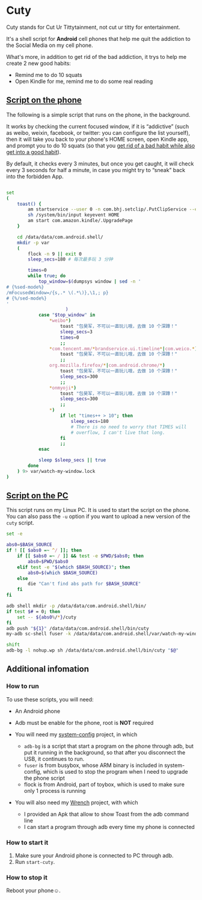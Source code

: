 * Cuty

Cuty stands for Cut Ur Tittytainment, not cut ur titty for entertainment.

It's a shell script for *Android* cell phones that help me quit the addiction to the Social Media on my cell phone.

What's more, in addition to get rid of the bad addiction, it trys to help me create 2 new good habits:

- Remind me to do 10 squats
- Open Kindle for me, remind me to do some real reading

** [[https://github.com/baohaojun/cuty/blob/master/watch-phone.sh][Script on the phone]]

The following is a simple script that runs on the phone, in the background.

It works by checking the current focused window, if it is “addictive” (such as weibo, weixin, facebook, or twitter: you can configure the list yourself), then it will take you back to your phone's HOME screen, open Kindle app, and prompt you to do 10 squats (so that you [[https://www.youtube.com/watch?v=N60bMFqkcpU][get rid of a bad habit while also get into a good habit]]).

By default, it checks every 3 minutes, but once you get caught, it will check every 3 seconds for half a minute, in case you might try to “sneak” back into the forbidden App.

#+name: script-on-phone
#+BEGIN_SRC sh :tangle ~/src/github/cuty/cuty :comments link :shebang "#!/system/bin/sh" :noweb yes

  set
  (
      toast() {
          am startservice --user 0 -n com.bhj.setclip/.PutClipService --es toast "$1"
          sh /system/bin/input keyevent HOME
          am start com.amazon.kindle/.UpgradePage
      }

      cd /data/data/com.android.shell/
      mkdir -p var
      (
          flock -n 9 || exit 0
          sleep_secs=180 # 每次最多玩 3 分钟

          times=0
          while true; do
              top_window=$(dumpsys window | sed -n '
  # {%sed-mode%}
  /mFocusedWindow=/{s,.* \(.*\)},\1,; p}
  # {%/sed-mode%}
  '
                        )
              case "$top_window" in
                  ,*weibo*)
                      toast "包昊军，不可以一直玩儿哦，去做 10 个深蹲！"
                      sleep_secs=3
                      times=0
                      ;;
                  ,*com.tencent.mm/*brandservice.ui.timeline*|com.weico.*)
                      toast "包昊军，不可以一直玩儿哦，去做 10 个深蹲！"
                      ;;
                  org.mozilla.firefox/*|com.android.chrome/*)
                      toast "包昊军，不可以一直玩儿哦，去做 10 个深蹲！"
                      sleep_secs=300
                      ;;
                  ,*onmyoji*)
                      toast "包昊军，不可以一直玩儿哦，去做 10 个深蹲！"
                      sleep_secs=300
                      ;;
                  ,*)
                      if let "times++ > 10"; then
                          sleep_secs=180
                          # There is no need to worry that TIMES will
                          # overflow, I can't live that long.
                      fi
                      ;;
              esac

              sleep $sleep_secs || true
          done
      ) 9> var/watch-my-window.lock
  )
#+END_SRC

** [[https://github.com/baohaojun/cuty/blob/master/start-watching][Script on the PC]]

This script runs on my Linux PC. It is used to start the script on the phone. You can also pass the =-u= option if you want to upload a new version of the =cuty= script.

#+name: start-cuty
#+BEGIN_SRC sh :tangle ~/src/github/cuty/start-cuty :comments link :shebang "#!/bin/bash" :noweb yes
  set -e

  abs0=$BASH_SOURCE
  if ! [[ $abs0 =~ ^/ ]]; then
      if [[ $abs0 =~ / ]] && test -e $PWD/$abs0; then
          abs0=$PWD/$abs0
      elif test -e "$(which $BASH_SOURCE)"; then
          abs0=$(which $BASH_SOURCE)
      else
          die "Can't find abs path for $BASH_SOURCE"
      fi
  fi

  adb shell mkdir -p /data/data/com.android.shell/bin/
  if test $# = 0; then
      set -- ${abs0%/*}/cuty
  fi
  adb push "${1}" /data/data/com.android.shell/bin/cuty
  my-adb sc-shell fuser -k /data/data/com.android.shell/var/watch-my-window.lock || true

  shift
  adb-bg -l nohup.wp sh /data/data/com.android.shell/bin/cuty "$@"
#+END_SRC

** Additional infomation

*** How to run

To use these scripts, you will need:

- An Android phone
- Adb must be enable for the phone, root is *NOT* required
- You will need my [[https://github.com/baohaojun/system-config][system-config]] project, in which

  - =adb-bg= is a script that start a program on the phone through adb, but put it running in the background, so that after you disconnect the USB, it continues to run.
  - =fuser= is from busybox, whose ARM binary is included in system-config, which is used to stop the program when I need to upgrade the phone script
  - flock is from Android, part of toybox, which is used to make sure only 1 process is running

- You will also need my [[https://github.com/baohaojun/Wrench/][Wrench]] project, with which
  - I provided an Apk that allow to show Toast from the adb command line
  - I can start a program through adb every time my phone is connected

*** How to start it

1. Make sure your Android phone is connected to PC through adb.
2. Run =start-cuty=.

*** How to stop it

Reboot your phone☺.
